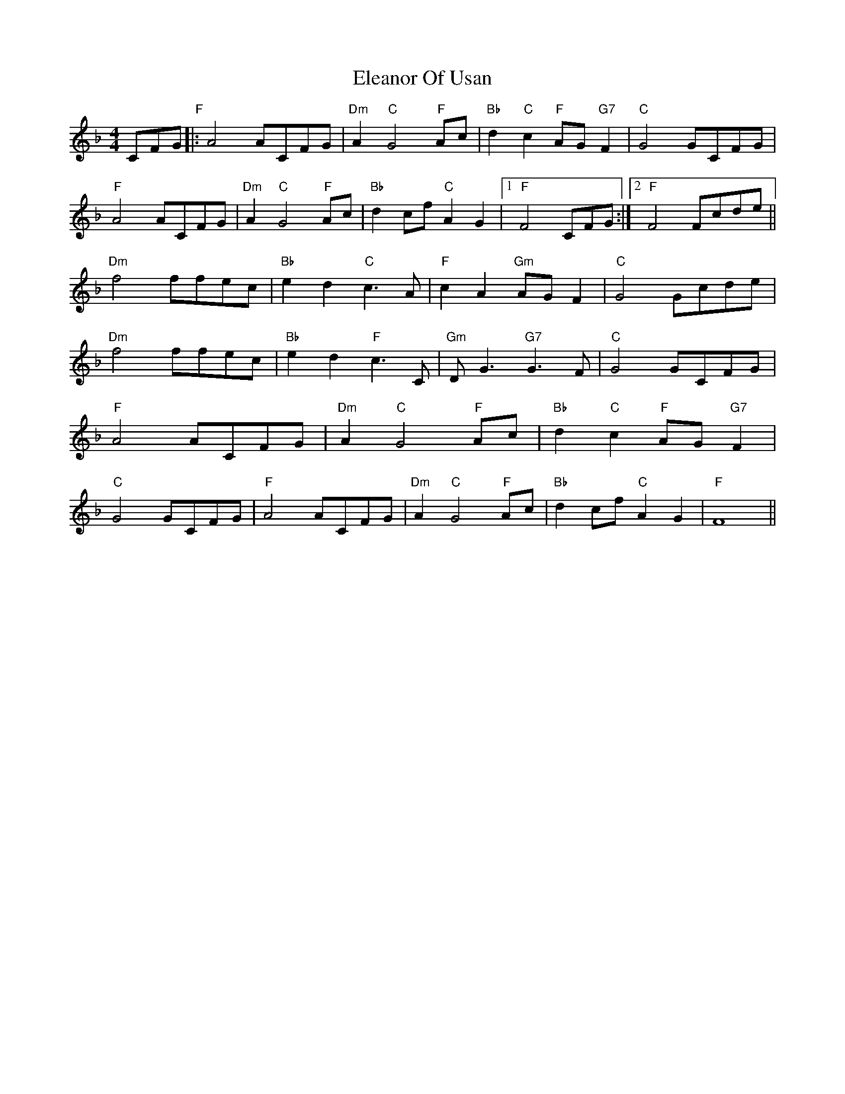 X: 11737
T: Eleanor Of Usan
R: reel
M: 4/4
K: Fmajor
c,f,g,"F"|:a,4a,c,f,g,|"Dm"a,2"C"2g,4"F"4a,c|"Bb"d2"C"c2"F"a,g,"G7"f,2|"C"g,4g,c,f,g,|
"F" a,4a,c,f,g,|"Dm" a,2"C"g,4"F"a,c|"Bb"d2cf"C"a,2g,2|1 "F"f,4c,f,g,:|2 "F"f,4f,cde||
"Dm"f4ffec|"Bb"e2d2"C"c3a,|"F"c2a,2"Gm"a,g,f,2|"C"g,4g,cde|
"Dm"f4ffec|"Bb"e2d2"F"c3c,|"Gm"d,g,3"G7"g,3f,|"C"g,4 g,c,f,g,|
"F"a,4a,c,f,g,|"Dm"a,2"C"g,4"F"a,c|"Bb"d2"C"c2 "F"a,g,"G7"f,2|
"C"g,4Gc,f,g,|"F"a,4Ac,f,g,|"Dm"a,2"C"g,4"F"a,c|"Bb"d2cf"C"a,2g,2|"F"f,8||


